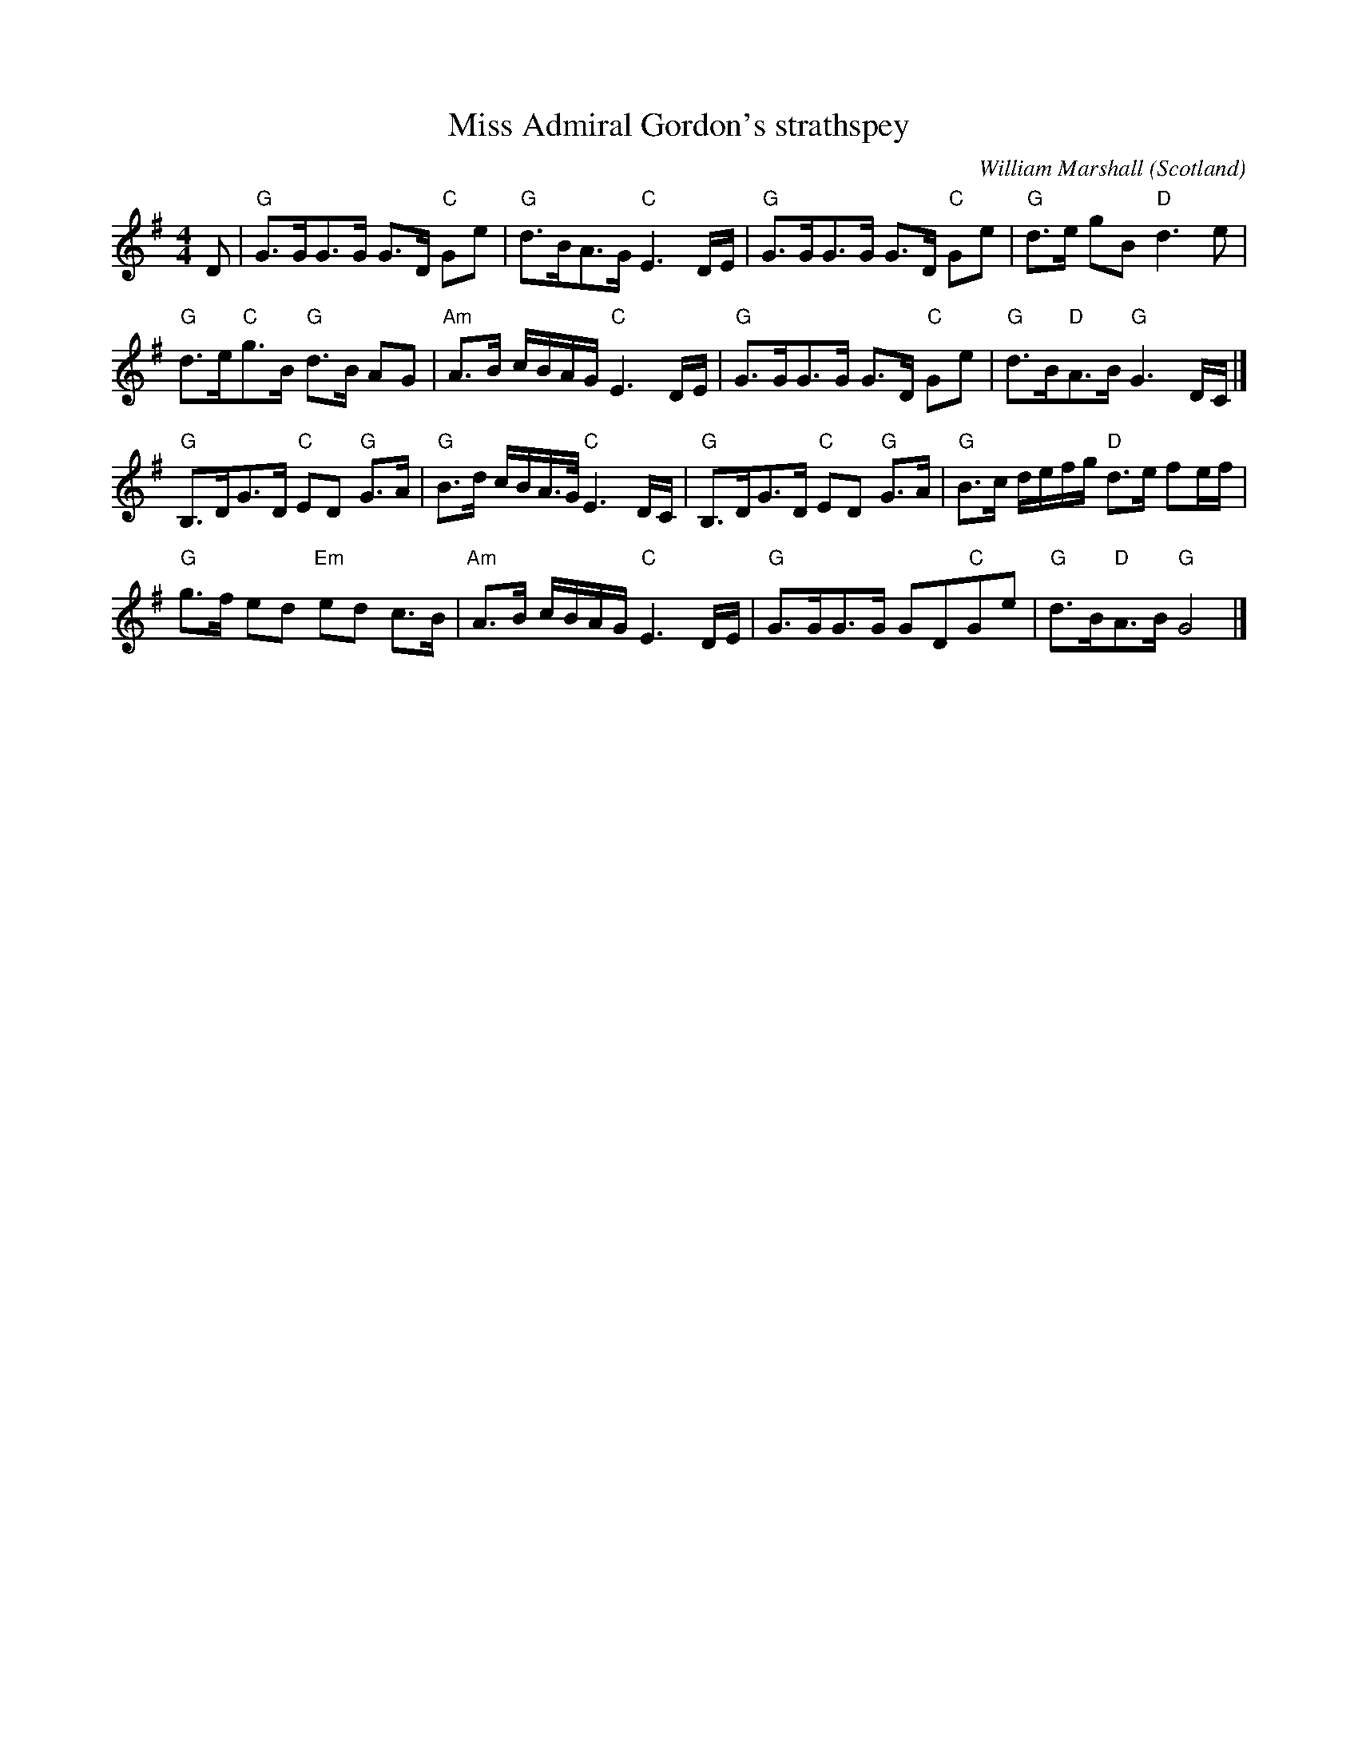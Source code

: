 X:439
T:Miss Admiral Gordon's strathspey
R:Strathspey
O:Scotland
C:William Marshall
B:Fiddle music of Scotland
B:Marshall's Vol 1 p16
D:Jean Redpath something or other...
Z:Transcription, chords:Mike Long
M:4/4
L:1/8
K:G
D|\
"G"G>GG>G G>D "C"Ge|"G"d>BA>G "C"E3 D/E/|\
"G"G>GG>G G>D "C"Ge|"G"d>e gB "D"d3e|
"G"d>e"C"g>B "G"d>B AG|"Am"A>B c/B/A/G/ "C"E3 D/E/|\
"G"G>GG>G G>D "C"Ge|"G"d>B"D"A>B "G"G3 D/C/|]
"G"B,>DG>D "C"ED "G"G>A|"G"B>d c/B/A3/4G/4 "C"E3 D/C/|\
"G"B,>DG>D "C"ED "G"G>A|"G"B>c d/e/f/g/ "D"d>e fe/f/|
"G"g>f ed "Em"ed c>B|"Am"A>B c/B/A/G/ "C"E3 D/E/|\
"G"G>GG>G GD"C"Ge|"G"d>B"D"A>B "G"G4|]
